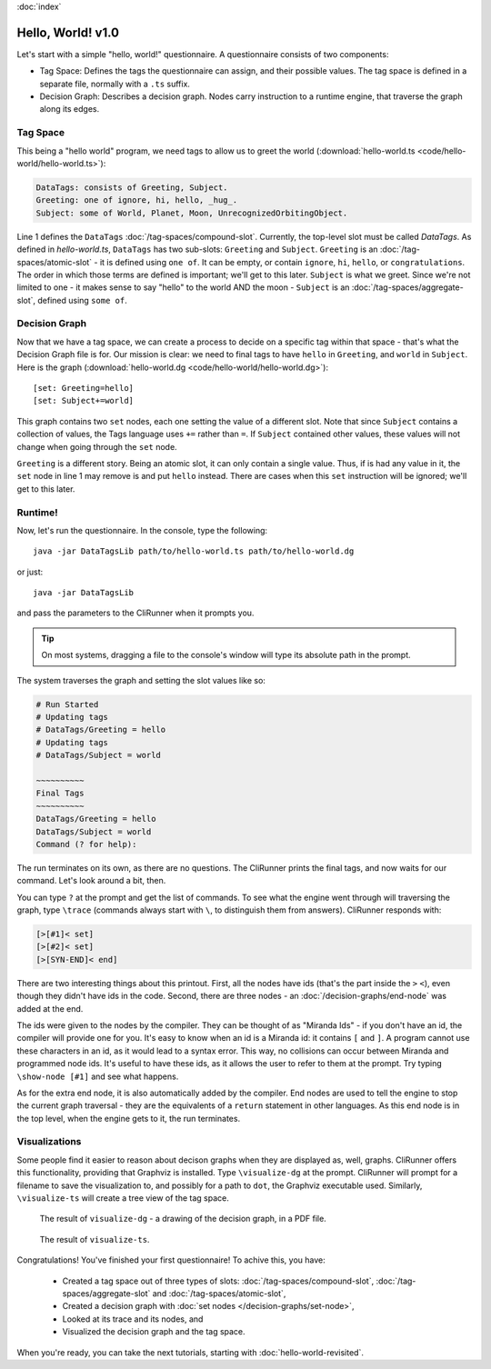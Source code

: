 :doc:`index`

==================
Hello, World! v1.0
==================

Let's start with a simple "hello, world!" questionnaire. A questionnaire consists of two components:

* Tag Space: Defines the tags the questionnaire can assign, and their possible values. The tag space is defined in a separate file, normally with a ``.ts`` suffix.
* Decision Graph: Describes a decision graph. Nodes carry instruction to a runtime engine, that traverse the graph along its edges.

---------
Tag Space
---------

This being a "hello world" program, we need tags to allow us to greet the world (:download:`hello-world.ts <code/hello-world/hello-world.ts>`):

.. code::

   DataTags: consists of Greeting, Subject.
   Greeting: one of ignore, hi, hello, _hug_.
   Subject: some of World, Planet, Moon, UnrecognizedOrbitingObject.


Line 1 defines the ``DataTags`` :doc:`/tag-spaces/compound-slot`. Currently, the top-level slot must be called *DataTags*. As defined in *hello-world.ts*, ``DataTags`` has two sub-slots: ``Greeting`` and ``Subject``.
``Greeting`` is an :doc:`/tag-spaces/atomic-slot` - it is defined using ``one of``. It can be empty, or contain ``ignore``, ``hi``, ``hello``, or ``congratulations``. The order in which those terms are defined is important; we'll get to this later.
``Subject`` is what we greet. Since we're not limited to one - it makes sense to say "hello" to the world AND the moon - ``Subject`` is an :doc:`/tag-spaces/aggregate-slot`, defined using ``some of``.

----------------
Decision Graph
----------------

Now that we have a tag space, we can create a process to decide on a specific tag within that space - that's what the Decision Graph file is for. Our mission is clear: we need to final tags to have ``hello`` in ``Greeting``, and ``world`` in ``Subject``. Here is the graph (:download:`hello-world.dg <code/hello-world/hello-world.dg>`)::

[set: Greeting=hello]
[set: Subject+=world]

This graph contains two ``set`` nodes, each one setting the value of a different slot. Note that since ``Subject`` contains a collection of values, the Tags language uses ``+=`` rather than ``=``. If ``Subject`` contained other values, these values will not change when going through the ``set`` node.

``Greeting`` is a different story. Being an atomic slot, it can only contain a single value. Thus, if is had any value in it, the ``set`` node in line 1 may remove is and put ``hello`` instead. There are cases when this ``set`` instruction will be ignored; we'll get to this later.

---------
Runtime!
---------

Now, let's run the questionnaire. In the console, type the following::

  java -jar DataTagsLib path/to/hello-world.ts path/to/hello-world.dg

or just::

  java -jar DataTagsLib

and pass the parameters to the CliRunner when it prompts you.

.. tip:: On most systems, dragging a file to the console's window will type its absolute path in the prompt.

The system traverses the graph and setting the slot values like so:

.. code::

  # Run Started
  # Updating tags
  # DataTags/Greeting = hello
  # Updating tags
  # DataTags/Subject = world

  ~~~~~~~~~~
  Final Tags
  ~~~~~~~~~~
  DataTags/Greeting = hello
  DataTags/Subject = world
  Command (? for help):

The run terminates on its own, as there are no questions. The CliRunner prints the final tags, and now waits for our command.
Let's look around a bit, then.

You can type ``?`` at the prompt and get the list of commands. To see what the engine went through will traversing the graph, type ``\trace`` (commands always start with ``\``, to distinguish them from answers). CliRunner responds with:

.. code::

  [>[#1]< set]
  [>[#2]< set]
  [>[SYN-END]< end]


There are two interesting things about this printout. First, all the nodes have ids (that's the part inside the ``>`` ``<``), even though they didn't have ids in the code. Second, there are three nodes - an :doc:`/decision-graphs/end-node` was added at the end.

The ids were given to the nodes by the compiler. They can be thought of as "Miranda Ids" - if you don't have an id, the compiler will provide one for you. It's easy to know when an id is a Miranda id: it contains ``[`` and ``]``. A program cannot use these characters in an id, as it would lead to a syntax error. This way, no collisions can occur between Miranda and programmed node ids. It's useful to have these ids, as it allows the user to refer to them at the prompt. Try typing ``\show-node [#1]`` and see what happens.

As for the extra end node, it is also automatically added by the compiler. End nodes are used to tell the engine to stop the current graph traversal - they are the equivalents of a ``return`` statement in other languages. As this end node is in the top level, when the engine gets to it, the run terminates.

---------------
Visualizations
---------------

Some people find it easier to reason about decison graphs when they are displayed as, well, graphs. CliRunner offers this functionality, providing that Graphviz is installed. Type ``\visualize-dg`` at the prompt. CliRunner will prompt for a filename to save the visualization to, and possibly for a path to ``dot``, the Graphviz executable used. Similarly, ``\visualize-ts`` will create a tree view of the tag space.

.. figure:: img/visualize-dg.png

  The result of ``visualize-dg`` - a drawing of the decision graph, in a PDF file.


.. figure:: img/visualize-ts.png

  The result of ``visualize-ts``.


Congratulations! You've finished your first questionnaire! To achive this, you have:

  * Created a tag space out of three types of slots: :doc:`/tag-spaces/compound-slot`, :doc:`/tag-spaces/aggregate-slot` and :doc:`/tag-spaces/atomic-slot`,
  * Created a decision graph with :doc:`set nodes </decision-graphs/set-node>`,
  * Looked at its trace and its nodes, and
  * Visualized the decision graph and the tag space.

When you're ready, you can take the next tutorials, starting with :doc:`hello-world-revisited`.
